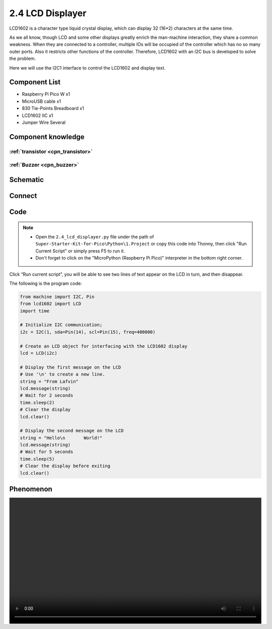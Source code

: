 2.4 LCD Displayer
=========================
LCD1602 is a character type liquid crystal display, which can display 32 (16*2) 
characters at the same time.

As we all know, though LCD and some other displays greatly enrich the man-machine 
interaction, they share a common weakness. When they are connected to a controller, 
multiple IOs will be occupied of the controller which has no so many outer ports. 
Also it restricts other functions of the controller. Therefore, LCD1602 with an 
I2C bus is developed to solve the problem.

Here we will use the I2C1 interface to control the LCD1602 and display text.

Component List
^^^^^^^^^^^^^^^
- Raspberry Pi Pico W x1
- MicroUSB cable x1
- 830 Tie-Points Breadboard x1
- LCD1602 IIC x1
- Jumper Wire Several

Component knowledge
^^^^^^^^^^^^^^^^^^^^

:ref:`transistor <cpn_transistor>`
"""""""""""""""""""""""""""""""""""

:ref:`Buzzer <cpn_buzzer>`
"""""""""""""""""""""""""""

Schematic
^^^^^^^^^^
.. image:: img/2.sch/2.4.png


Connect
^^^^^^^^^
.. image:: img/3.connect/2.4.png

Code
^^^^^^^
.. note::

    * Open the ``2.4_lcd_displayer.py`` file under the path of ``Super-Starter-Kit-for-Pico\Python\1.Project`` or copy this code into Thonny, then click "Run Current Script" or simply press F5 to run it.

    * Don't forget to click on the "MicroPython (Raspberry Pi Pico)" interpreter in the bottom right corner. 

.. image:: img/4.software/2.4.png

Click “Run current script”, you will be able to see two lines of text appear on the LCD in turn, and then disappear.

The following is the program code:

.. code-block:: python

    from machine import I2C, Pin
    from lcd1602 import LCD
    import time

    # Initialize I2C communication;
    i2c = I2C(1, sda=Pin(14), scl=Pin(15), freq=400000)

    # Create an LCD object for interfacing with the LCD1602 display
    lcd = LCD(i2c)

    # Display the first message on the LCD
    # Use '\n' to create a new line.
    string = "From Lafvin"
    lcd.message(string)
    # Wait for 2 seconds
    time.sleep(2)
    # Clear the display
    lcd.clear()

    # Display the second message on the LCD
    string = "Hello\n       World!"
    lcd.message(string)
    # Wait for 5 seconds
    time.sleep(5)
    # Clear the display before exiting
    lcd.clear()

Phenomenon
^^^^^^^^^^^
.. image:: img/5.phenomenon/2.4.mp4
    :width: 100%
